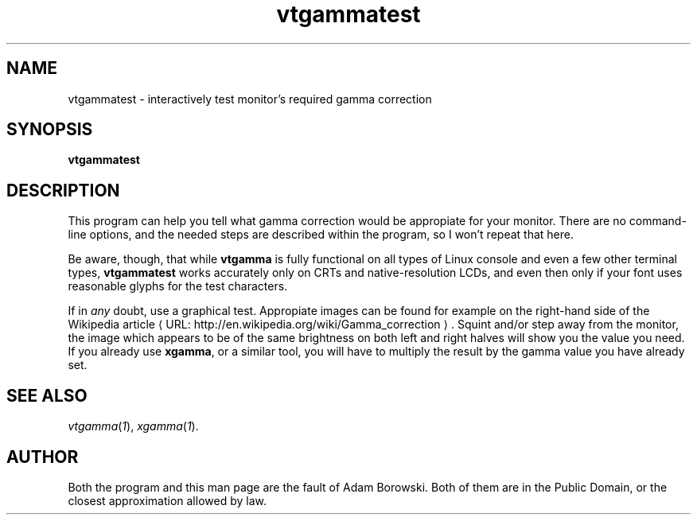 .de URL
\\$2 \(laURL: \\$1 \(ra\\$3
..
.if \n[.g] .mso www.tmac
.TH vtgammatest 1 2006-07-12 Debian "Linux console"
.SH NAME
vtgammatest \- interactively test monitor's required gamma correction
.SH SYNOPSIS
.B vtgammatest
.SH DESCRIPTION
This program can help you tell what gamma correction would be appropiate
for your monitor.  There are no command-line options, and the needed steps
are described within the program, so I won't repeat that here.

Be aware, though, that while
.B vtgamma
is fully functional on all types of Linux console and even a few other
terminal types,
.B vtgammatest
works accurately only on CRTs and native-resolution LCDs, and even then only
if your font uses reasonable glyphs for the test characters.

If in
.I any
doubt, use a graphical test.  Appropiate images can be found for example on
the right-hand side of the
.URL "http://en.wikipedia.org/wiki/Gamma_correction" "Wikipedia article" .
Squint and/or step away from the monitor, the image which appears to be of
the same brightness on both left and right halves will show you the value
you need.  If you already use
.BR xgamma ,
or a similar tool, you will have to multiply the result by the gamma value
you have already set.

.SH "SEE ALSO"
.IR vtgamma ( 1 "), " xgamma ( 1 ).
.SH AUTHOR
Both the program and this man page are the fault of Adam Borowski.  Both of
them are in the Public Domain, or the closest approximation allowed by law.
